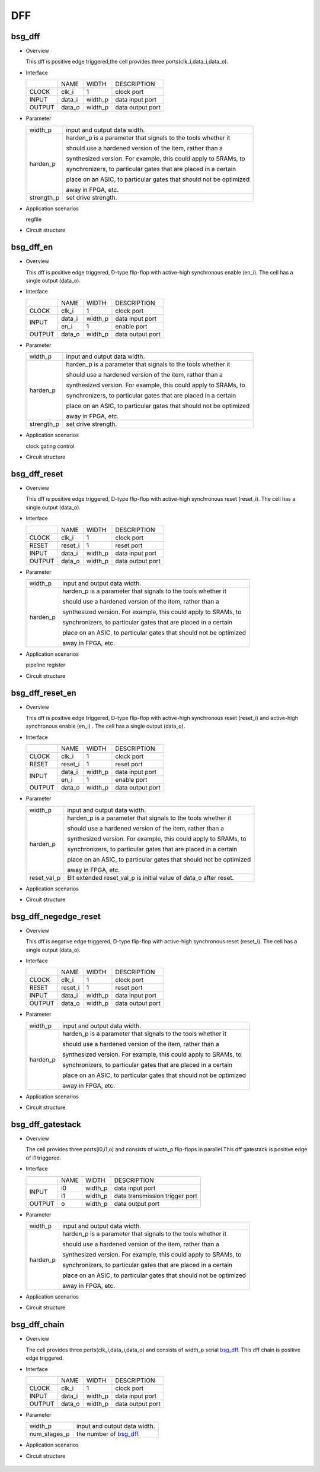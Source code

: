 ########
DFF
########

*******
bsg_dff
*******

* Overview

  This dff is positive edge triggered,the cell provides three ports(clk_i,data_i,data_o).

- Interface
  
  +---------+---------+----------+---------------------------------------------+
  |         |   NAME  |   WIDTH  |    DESCRIPTION                              |
  +---------+---------+----------+---------------------------------------------+ 
  |  CLOCK  |  clk_i  |     1    | clock port                                  |
  +---------+---------+----------+---------------------------------------------+
  |  INPUT  | data_i  | width_p  | data input port                             |
  +---------+---------+----------+---------------------------------------------+
  | OUTPUT  | data_o  | width_p  | data output port                            |
  +---------+---------+----------+---------------------------------------------+

* Parameter

  +------------+-------------------------------------------------------------------+ 
  |  width_p   | input and output data width.                                      |
  +------------+-------------------------------------------------------------------+
  |            | harden_p is a parameter that signals to the tools whether it      |
  |            |                                                                   |
  |            | should use a hardened version of the item, rather than a          |
  |            |                                                                   |
  |            | synthesized version. For example, this could apply to SRAMs, to   |
  |  harden_p  |                                                                   |
  |            | synchronizers, to particular gates that are placed in a certain   |
  |            |                                                                   |
  |            | place on an ASIC, to particular gates that should not be optimized|
  |            |                                                                   |
  |            | away in FPGA, etc.                                                |
  +------------+-------------------------------------------------------------------+
  | strength_p | set drive strength.                                               |
  +------------+-------------------------------------------------------------------+

- Application scenarios

  regfile

* Circuit structure
  
   .. image :: image/bsg_dff.jpg

***********
bsg_dff_en
***********

* Overview

  This dff is positive edge triggered, D-type flip-flop with active-high synchronous enable (en_i). The cell has a single output (data_o).

- Interface
  
  +---------+---------+----------+--------------------------------------------+
  |         |   NAME  |   WIDTH  |                 DESCRIPTION                |
  +---------+---------+----------+--------------------------------------------+ 
  |  CLOCK  |  clk_i  |     1    | clock port                                 |
  +---------+---------+----------+--------------------------------------------+
  |         | data_i  | width_p  | data input port                            |
  +  INPUT  +---------+----------+--------------------------------------------+
  |         |  en_i   |     1    | enable port                                |
  +---------+---------+----------+--------------------------------------------+
  | OUTPUT  | data_o  | width_p  | data output port                           |
  +---------+---------+----------+--------------------------------------------+

* Parameter
  
  +------------+-------------------------------------------------------------------+ 
  |  width_p   | input and output data width.                                      |
  +------------+-------------------------------------------------------------------+
  |            | harden_p is a parameter that signals to the tools whether it      |
  |            |                                                                   |
  |            | should use a hardened version of the item, rather than a          |
  |            |                                                                   |
  |            | synthesized version. For example, this could apply to SRAMs, to   |
  |  harden_p  |                                                                   |
  |            | synchronizers, to particular gates that are placed in a certain   |
  |            |                                                                   |
  |            | place on an ASIC, to particular gates that should not be optimized|
  |            |                                                                   |
  |            | away in FPGA, etc.                                                |
  +------------+-------------------------------------------------------------------+
  | strength_p | set drive strength.                                               |
  +------------+-------------------------------------------------------------------+

- Application scenarios

  clock gating control

* Circuit structure
  
   .. image :: image/bsg_dff_en.jpg

**************
bsg_dff_reset
**************

* Overview

  This dff is positive edge triggered, D-type flip-flop with active-high synchronous reset (reset_i). The cell has a single output (data_o).

- Interface
  
  +---------+---------+----------+--------------------------------------------+
  |         |   NAME  |   WIDTH  |                 DESCRIPTION                |
  +---------+---------+----------+--------------------------------------------+ 
  |  CLOCK  |  clk_i  |     1    | clock port                                 |
  +---------+---------+----------+--------------------------------------------+
  |  RESET  | reset_i |     1    | reset port                                 |
  +---------+---------+----------+--------------------------------------------+
  |  INPUT  | data_i  | width_p  | data input port                            |
  +---------+---------+----------+--------------------------------------------+
  | OUTPUT  | data_o  | width_p  | data output port                           |
  +---------+---------+----------+--------------------------------------------+

* Parameter
  
  +------------+-------------------------------------------------------------------+ 
  |  width_p   | input and output data width.                                      |
  +------------+-------------------------------------------------------------------+
  |            | harden_p is a parameter that signals to the tools whether it      |
  |            |                                                                   |
  |            | should use a hardened version of the item, rather than a          |
  |            |                                                                   |
  |            | synthesized version. For example, this could apply to SRAMs, to   |
  |  harden_p  |                                                                   |
  |            | synchronizers, to particular gates that are placed in a certain   |
  |            |                                                                   |
  |            | place on an ASIC, to particular gates that should not be optimized|
  |            |                                                                   |
  |            | away in FPGA, etc.                                                |
  +------------+-------------------------------------------------------------------+

- Application scenarios

  pipeline register 

* Circuit structure
  
   .. image :: image/bsg_dff_reset.jpg

*****************
bsg_dff_reset_en
*****************

* Overview

  This dff is positive edge triggered, D-type flip-flop with active-high synchronous reset (reset_i) and active-high synchronous enable (en_i) . The cell has a single output (data_o).

- Interface

  +---------+---------+----------+--------------------------------------------+
  |         |   NAME  |   WIDTH  |                 DESCRIPTION                |
  +---------+---------+----------+--------------------------------------------+ 
  |  CLOCK  |  clk_i  |     1    | clock port                                 |
  +---------+---------+----------+--------------------------------------------+
  |  RESET  | reset_i |     1    | reset port                                 |
  +---------+---------+----------+--------------------------------------------+
  |         | data_i  | width_p  | data input port                            |
  +  INPUT  +---------+----------+--------------------------------------------+
  |         |  en_i   |     1    |  enable port                               |
  +---------+---------+----------+--------------------------------------------+
  | OUTPUT  | data_o  | width_p  | data output port                           |
  +---------+---------+----------+--------------------------------------------+

* Parameter
  
  +------------+-------------------------------------------------------------------+ 
  |  width_p   | input and output data width.                                      |
  +------------+-------------------------------------------------------------------+
  |            | harden_p is a parameter that signals to the tools whether it      |
  |            |                                                                   |
  |            | should use a hardened version of the item, rather than a          |
  |            |                                                                   |
  |            | synthesized version. For example, this could apply to SRAMs, to   |
  |  harden_p  |                                                                   |
  |            | synchronizers, to particular gates that are placed in a certain   |
  |            |                                                                   |
  |            | place on an ASIC, to particular gates that should not be optimized|
  |            |                                                                   |
  |            | away in FPGA, etc.                                                |
  +------------+-------------------------------------------------------------------+
  | reset_val_p| Bit extended reset_val_p is initial value of data_o after reset.  |
  +------------+-------------------------------------------------------------------+

- Application scenarios

  

* Circuit structure
  
   .. image :: image/bsg_dff_reset_en.jpg

**********************
bsg_dff_negedge_reset
**********************

* Overview

  This dff is negative edge triggered, D-type flip-flop with active-high synchronous reset (reset_i). The cell has a single output (data_o).

- Interface
  
  +---------+---------+----------+--------------------------------------------+
  |         |   NAME  |   WIDTH  |                 DESCRIPTION                |
  +---------+---------+----------+--------------------------------------------+ 
  |  CLOCK  |  clk_i  |     1    | clock port                                 |
  +---------+---------+----------+--------------------------------------------+
  |  RESET  | reset_i |     1    | reset port                                 |
  +---------+---------+----------+--------------------------------------------+
  |  INPUT  | data_i  | width_p  | data input port                            |
  +---------+---------+----------+--------------------------------------------+
  | OUTPUT  | data_o  | width_p  | data output port                           |
  +---------+---------+----------+--------------------------------------------+

* Parameter
  
  +------------+-------------------------------------------------------------------+ 
  |  width_p   | input and output data width.                                      |
  +------------+-------------------------------------------------------------------+
  |            | harden_p is a parameter that signals to the tools whether it      |
  |            |                                                                   |
  |            | should use a hardened version of the item, rather than a          |
  |            |                                                                   |
  |            | synthesized version. For example, this could apply to SRAMs, to   |
  |  harden_p  |                                                                   |
  |            | synchronizers, to particular gates that are placed in a certain   |
  |            |                                                                   |
  |            | place on an ASIC, to particular gates that should not be optimized|
  |            |                                                                   |
  |            | away in FPGA, etc.                                                |
  +------------+-------------------------------------------------------------------+

- Application scenarios

  

* Circuit structure
  
   .. image :: image/bsg_dff_negedge_reset.jpg

******************
bsg_dff_gatestack
******************

* Overview

  The cell provides three ports(i0,i1,o) and consists of  width_p flip-flops in parallel.This dff gatestack is positive edge of i1 triggered.

- Interface
  
  +---------+---------+----------+---------------------------------------------+
  |         |   NAME  |   WIDTH  |    DESCRIPTION                              |
  +---------+---------+----------+---------------------------------------------+ 
  |         |    i0   | width_p  | data input port                             |
  +  INPUT  +---------+----------+---------------------------------------------+
  |         |    i1   | width_p  | data transmission trigger port              |
  +---------+---------+----------+---------------------------------------------+
  | OUTPUT  |    o    | width_p  | data output port                            |
  +---------+---------+----------+---------------------------------------------+

* Parameter

  +------------+-------------------------------------------------------------------+ 
  |  width_p   | input and output data width.                                      |
  +------------+-------------------------------------------------------------------+
  |            | harden_p is a parameter that signals to the tools whether it      |
  |            |                                                                   |
  |            | should use a hardened version of the item, rather than a          |
  |            |                                                                   |
  |            | synthesized version. For example, this could apply to SRAMs, to   |
  |  harden_p  |                                                                   |
  |            | synchronizers, to particular gates that are placed in a certain   |
  |            |                                                                   |
  |            | place on an ASIC, to particular gates that should not be optimized|
  |            |                                                                   |
  |            | away in FPGA, etc.                                                |
  +------------+-------------------------------------------------------------------+

- Application scenarios

  

* Circuit structure
  
   .. image :: image/bsg_dff_gatestack.jpg

******************
bsg_dff_chain
******************

* Overview

  The cell provides three ports(clk_i,data_i,data_o) and consists of  width_p serial `bsg_dff`_. This dff chain is positive edge  triggered.

- Interface
  
  +---------+---------+----------+---------------------------------------------+
  |         |   NAME  |   WIDTH  |    DESCRIPTION                              |
  +---------+---------+----------+---------------------------------------------+ 
  |  CLOCK  |  clk_i  |     1    | clock port                                  |
  +---------+---------+----------+---------------------------------------------+
  |  INPUT  | data_i  | width_p  | data input port                             |
  +---------+---------+----------+---------------------------------------------+
  | OUTPUT  | data_o  | width_p  | data output port                            |
  +---------+---------+----------+---------------------------------------------+

* Parameter

  +------------+-------------------------------------------------------------------+ 
  |  width_p   | input and output data width.                                      |
  +------------+-------------------------------------------------------------------+ 
  |num_stages_p| the number of `bsg_dff`_.                                         |
  +------------+-------------------------------------------------------------------+

- Application scenarios

  

* Circuit structure
  
   .. image :: image/bsg_dff_chain.jpg
